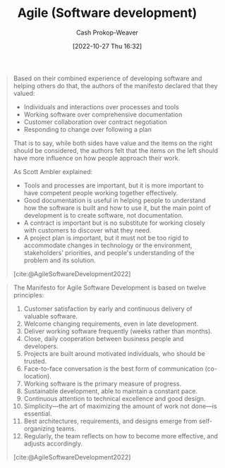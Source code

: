 :PROPERTIES:
:ID:       5664432e-6bb3-4670-9669-08ee70b5ca6d
:ROAM_REFS: [cite:@AgileSoftwareDevelopment2022]
:LAST_MODIFIED: [2023-09-06 Wed 08:05]
:END:
#+title: Agile (Software development)
#+hugo_custom_front_matter: :slug "5664432e-6bb3-4670-9669-08ee70b5ca6d"
#+author: Cash Prokop-Weaver
#+date: [2022-10-27 Thu 16:32]
#+filetags: :concept:

#+begin_quote
Based on their combined experience of developing software and helping others do that, the authors of the manifesto declared that they valued:

- Individuals and interactions over processes and tools
- Working software over comprehensive documentation
- Customer collaboration over contract negotiation
- Responding to change over following a plan

That is to say, while both sides have value and the items on the right should be considered, the authors felt that the items on the left should have more influence on how people approach their work.

As Scott Ambler explained:

- Tools and processes are important, but it is more important to have competent people working together effectively.
- Good documentation is useful in helping people to understand how the software is built and how to use it, but the main point of development is to create software, not documentation.
- A contract is important but is no substitute for working closely with customers to discover what they need.
- A project plan is important, but it must not be too rigid to accommodate changes in technology or the environment, stakeholders' priorities, and people's understanding of the problem and its solution.

[cite:@AgileSoftwareDevelopment2022]
#+end_quote

#+begin_quote
The Manifesto for Agile Software Development is based on twelve principles:

1. Customer satisfaction by early and continuous delivery of valuable software.
2. Welcome changing requirements, even in late development.
3. Deliver working software frequently (weeks rather than months).
4. Close, daily cooperation between business people and developers.
5. Projects are built around motivated individuals, who should be trusted.
6. Face-to-face conversation is the best form of communication (co-location).
7. Working software is the primary measure of progress.
8. Sustainable development, able to maintain a constant pace.
9. Continuous attention to technical excellence and good design.
10. Simplicity—the art of maximizing the amount of work not done—is essential.
11. Best architectures, requirements, and designs emerge from self-organizing teams.
12. Regularly, the team reflects on how to become more effective, and adjusts accordingly.

[cite:@AgileSoftwareDevelopment2022]
#+end_quote

* Flashcards :noexport:
** Describe :fc:
:PROPERTIES:
:CREATED: [2022-10-28 Fri 11:16]
:FC_CREATED: 2022-10-28T18:18:39Z
:FC_TYPE:  double
:ID:       42b4cb2c-b9c8-4113-a7f5-d2e60f68557f
:END:
:REVIEW_DATA:
| position | ease | box | interval | due                  |
|----------+------+-----+----------+----------------------|
| front    | 2.20 |   7 |   154.24 | 2024-02-06T21:02:36Z |
| back     | 2.50 |   7 |   213.79 | 2023-12-10T11:04:54Z |
:END:

[[id:5664432e-6bb3-4670-9669-08ee70b5ca6d][Agile (Software development)]]

*** Back
A set of guiding principles for how to manage software development teams which prioritizes (among other things):

- working software
- empowering individual contributors
- flexibility to respond to changing requirements
*** Source
[cite:@AgileSoftwareDevelopment2022]
